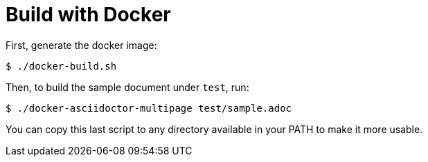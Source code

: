 = Build with Docker

First, generate the docker image:

----
$ ./docker-build.sh
----

Then, to build the sample document under `test`, run:

----
$ ./docker-asciidoctor-multipage test/sample.adoc
----

You can copy this last script to any directory
available in your PATH to make it more usable.
